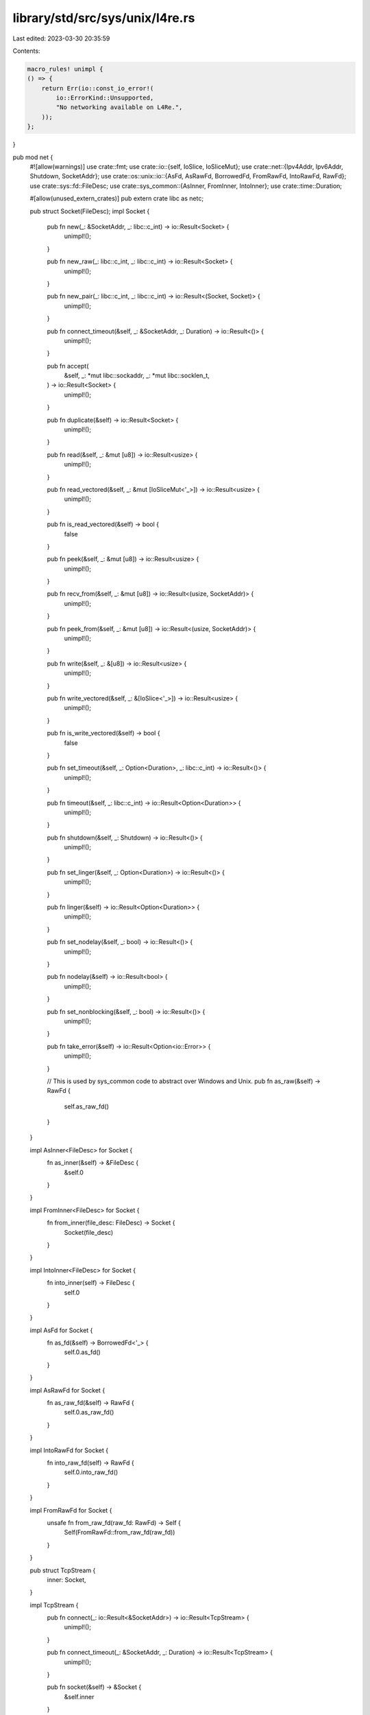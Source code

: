 library/std/src/sys/unix/l4re.rs
================================

Last edited: 2023-03-30 20:35:59

Contents:

.. code-block:: rs

    macro_rules! unimpl {
    () => {
        return Err(io::const_io_error!(
            io::ErrorKind::Unsupported,
            "No networking available on L4Re.",
        ));
    };
}

pub mod net {
    #![allow(warnings)]
    use crate::fmt;
    use crate::io::{self, IoSlice, IoSliceMut};
    use crate::net::{Ipv4Addr, Ipv6Addr, Shutdown, SocketAddr};
    use crate::os::unix::io::{AsFd, AsRawFd, BorrowedFd, FromRawFd, IntoRawFd, RawFd};
    use crate::sys::fd::FileDesc;
    use crate::sys_common::{AsInner, FromInner, IntoInner};
    use crate::time::Duration;

    #[allow(unused_extern_crates)]
    pub extern crate libc as netc;

    pub struct Socket(FileDesc);
    impl Socket {
        pub fn new(_: &SocketAddr, _: libc::c_int) -> io::Result<Socket> {
            unimpl!();
        }

        pub fn new_raw(_: libc::c_int, _: libc::c_int) -> io::Result<Socket> {
            unimpl!();
        }

        pub fn new_pair(_: libc::c_int, _: libc::c_int) -> io::Result<(Socket, Socket)> {
            unimpl!();
        }

        pub fn connect_timeout(&self, _: &SocketAddr, _: Duration) -> io::Result<()> {
            unimpl!();
        }

        pub fn accept(
            &self,
            _: *mut libc::sockaddr,
            _: *mut libc::socklen_t,
        ) -> io::Result<Socket> {
            unimpl!();
        }

        pub fn duplicate(&self) -> io::Result<Socket> {
            unimpl!();
        }

        pub fn read(&self, _: &mut [u8]) -> io::Result<usize> {
            unimpl!();
        }

        pub fn read_vectored(&self, _: &mut [IoSliceMut<'_>]) -> io::Result<usize> {
            unimpl!();
        }

        pub fn is_read_vectored(&self) -> bool {
            false
        }

        pub fn peek(&self, _: &mut [u8]) -> io::Result<usize> {
            unimpl!();
        }

        pub fn recv_from(&self, _: &mut [u8]) -> io::Result<(usize, SocketAddr)> {
            unimpl!();
        }

        pub fn peek_from(&self, _: &mut [u8]) -> io::Result<(usize, SocketAddr)> {
            unimpl!();
        }

        pub fn write(&self, _: &[u8]) -> io::Result<usize> {
            unimpl!();
        }

        pub fn write_vectored(&self, _: &[IoSlice<'_>]) -> io::Result<usize> {
            unimpl!();
        }

        pub fn is_write_vectored(&self) -> bool {
            false
        }

        pub fn set_timeout(&self, _: Option<Duration>, _: libc::c_int) -> io::Result<()> {
            unimpl!();
        }

        pub fn timeout(&self, _: libc::c_int) -> io::Result<Option<Duration>> {
            unimpl!();
        }

        pub fn shutdown(&self, _: Shutdown) -> io::Result<()> {
            unimpl!();
        }

        pub fn set_linger(&self, _: Option<Duration>) -> io::Result<()> {
            unimpl!();
        }

        pub fn linger(&self) -> io::Result<Option<Duration>> {
            unimpl!();
        }

        pub fn set_nodelay(&self, _: bool) -> io::Result<()> {
            unimpl!();
        }

        pub fn nodelay(&self) -> io::Result<bool> {
            unimpl!();
        }

        pub fn set_nonblocking(&self, _: bool) -> io::Result<()> {
            unimpl!();
        }

        pub fn take_error(&self) -> io::Result<Option<io::Error>> {
            unimpl!();
        }

        // This is used by sys_common code to abstract over Windows and Unix.
        pub fn as_raw(&self) -> RawFd {
            self.as_raw_fd()
        }
    }

    impl AsInner<FileDesc> for Socket {
        fn as_inner(&self) -> &FileDesc {
            &self.0
        }
    }

    impl FromInner<FileDesc> for Socket {
        fn from_inner(file_desc: FileDesc) -> Socket {
            Socket(file_desc)
        }
    }

    impl IntoInner<FileDesc> for Socket {
        fn into_inner(self) -> FileDesc {
            self.0
        }
    }

    impl AsFd for Socket {
        fn as_fd(&self) -> BorrowedFd<'_> {
            self.0.as_fd()
        }
    }

    impl AsRawFd for Socket {
        fn as_raw_fd(&self) -> RawFd {
            self.0.as_raw_fd()
        }
    }

    impl IntoRawFd for Socket {
        fn into_raw_fd(self) -> RawFd {
            self.0.into_raw_fd()
        }
    }

    impl FromRawFd for Socket {
        unsafe fn from_raw_fd(raw_fd: RawFd) -> Self {
            Self(FromRawFd::from_raw_fd(raw_fd))
        }
    }

    pub struct TcpStream {
        inner: Socket,
    }

    impl TcpStream {
        pub fn connect(_: io::Result<&SocketAddr>) -> io::Result<TcpStream> {
            unimpl!();
        }

        pub fn connect_timeout(_: &SocketAddr, _: Duration) -> io::Result<TcpStream> {
            unimpl!();
        }

        pub fn socket(&self) -> &Socket {
            &self.inner
        }

        pub fn into_socket(self) -> Socket {
            self.inner
        }

        pub fn set_read_timeout(&self, _: Option<Duration>) -> io::Result<()> {
            unimpl!();
        }

        pub fn set_write_timeout(&self, _: Option<Duration>) -> io::Result<()> {
            unimpl!();
        }

        pub fn read_timeout(&self) -> io::Result<Option<Duration>> {
            unimpl!();
        }

        pub fn write_timeout(&self) -> io::Result<Option<Duration>> {
            unimpl!();
        }

        pub fn peek(&self, _: &mut [u8]) -> io::Result<usize> {
            unimpl!();
        }

        pub fn read(&self, _: &mut [u8]) -> io::Result<usize> {
            unimpl!();
        }

        pub fn read_vectored(&self, _: &mut [IoSliceMut<'_>]) -> io::Result<usize> {
            unimpl!();
        }

        pub fn is_read_vectored(&self) -> bool {
            false
        }

        pub fn write(&self, _: &[u8]) -> io::Result<usize> {
            unimpl!();
        }

        pub fn write_vectored(&self, _: &[IoSlice<'_>]) -> io::Result<usize> {
            unimpl!();
        }

        pub fn is_write_vectored(&self) -> bool {
            false
        }

        pub fn peer_addr(&self) -> io::Result<SocketAddr> {
            unimpl!();
        }

        pub fn socket_addr(&self) -> io::Result<SocketAddr> {
            unimpl!();
        }

        pub fn shutdown(&self, _: Shutdown) -> io::Result<()> {
            unimpl!();
        }

        pub fn duplicate(&self) -> io::Result<TcpStream> {
            unimpl!();
        }

        pub fn set_linger(&self, _: Option<Duration>) -> io::Result<()> {
            unimpl!();
        }

        pub fn linger(&self) -> io::Result<Option<Duration>> {
            unimpl!();
        }

        pub fn set_nodelay(&self, _: bool) -> io::Result<()> {
            unimpl!();
        }

        pub fn nodelay(&self) -> io::Result<bool> {
            unimpl!();
        }

        pub fn set_ttl(&self, _: u32) -> io::Result<()> {
            unimpl!();
        }

        pub fn ttl(&self) -> io::Result<u32> {
            unimpl!();
        }

        pub fn take_error(&self) -> io::Result<Option<io::Error>> {
            unimpl!();
        }

        pub fn set_nonblocking(&self, _: bool) -> io::Result<()> {
            unimpl!();
        }
    }

    impl FromInner<Socket> for TcpStream {
        fn from_inner(socket: Socket) -> TcpStream {
            TcpStream { inner: socket }
        }
    }

    impl fmt::Debug for TcpStream {
        fn fmt(&self, f: &mut fmt::Formatter<'_>) -> fmt::Result {
            write!(f, "No networking support available on L4Re")
        }
    }

    pub struct TcpListener {
        inner: Socket,
    }

    impl TcpListener {
        pub fn bind(_: io::Result<&SocketAddr>) -> io::Result<TcpListener> {
            unimpl!();
        }

        pub fn socket(&self) -> &Socket {
            &self.inner
        }

        pub fn into_socket(self) -> Socket {
            self.inner
        }

        pub fn socket_addr(&self) -> io::Result<SocketAddr> {
            unimpl!();
        }

        pub fn accept(&self) -> io::Result<(TcpStream, SocketAddr)> {
            unimpl!();
        }

        pub fn duplicate(&self) -> io::Result<TcpListener> {
            unimpl!();
        }

        pub fn set_ttl(&self, _: u32) -> io::Result<()> {
            unimpl!();
        }

        pub fn ttl(&self) -> io::Result<u32> {
            unimpl!();
        }

        pub fn set_only_v6(&self, _: bool) -> io::Result<()> {
            unimpl!();
        }

        pub fn only_v6(&self) -> io::Result<bool> {
            unimpl!();
        }

        pub fn take_error(&self) -> io::Result<Option<io::Error>> {
            unimpl!();
        }

        pub fn set_nonblocking(&self, _: bool) -> io::Result<()> {
            unimpl!();
        }
    }

    impl FromInner<Socket> for TcpListener {
        fn from_inner(socket: Socket) -> TcpListener {
            TcpListener { inner: socket }
        }
    }

    impl fmt::Debug for TcpListener {
        fn fmt(&self, f: &mut fmt::Formatter<'_>) -> fmt::Result {
            write!(f, "No networking support available on L4Re.")
        }
    }

    pub struct UdpSocket {
        inner: Socket,
    }

    impl UdpSocket {
        pub fn bind(_: io::Result<&SocketAddr>) -> io::Result<UdpSocket> {
            unimpl!();
        }

        pub fn socket(&self) -> &Socket {
            &self.inner
        }

        pub fn into_socket(self) -> Socket {
            self.inner
        }

        pub fn peer_addr(&self) -> io::Result<SocketAddr> {
            unimpl!();
        }

        pub fn socket_addr(&self) -> io::Result<SocketAddr> {
            unimpl!();
        }

        pub fn recv_from(&self, _: &mut [u8]) -> io::Result<(usize, SocketAddr)> {
            unimpl!();
        }

        pub fn peek_from(&self, _: &mut [u8]) -> io::Result<(usize, SocketAddr)> {
            unimpl!();
        }

        pub fn send_to(&self, _: &[u8], _: &SocketAddr) -> io::Result<usize> {
            unimpl!();
        }

        pub fn duplicate(&self) -> io::Result<UdpSocket> {
            unimpl!();
        }

        pub fn set_read_timeout(&self, _: Option<Duration>) -> io::Result<()> {
            unimpl!();
        }

        pub fn set_write_timeout(&self, _: Option<Duration>) -> io::Result<()> {
            unimpl!();
        }

        pub fn read_timeout(&self) -> io::Result<Option<Duration>> {
            unimpl!();
        }

        pub fn write_timeout(&self) -> io::Result<Option<Duration>> {
            unimpl!();
        }

        pub fn set_broadcast(&self, _: bool) -> io::Result<()> {
            unimpl!();
        }

        pub fn broadcast(&self) -> io::Result<bool> {
            unimpl!();
        }

        pub fn set_multicast_loop_v4(&self, _: bool) -> io::Result<()> {
            unimpl!();
        }

        pub fn multicast_loop_v4(&self) -> io::Result<bool> {
            unimpl!();
        }

        pub fn set_multicast_ttl_v4(&self, _: u32) -> io::Result<()> {
            unimpl!();
        }

        pub fn multicast_ttl_v4(&self) -> io::Result<u32> {
            unimpl!();
        }

        pub fn set_multicast_loop_v6(&self, _: bool) -> io::Result<()> {
            unimpl!();
        }

        pub fn multicast_loop_v6(&self) -> io::Result<bool> {
            unimpl!();
        }

        pub fn join_multicast_v4(&self, _: &Ipv4Addr, _: &Ipv4Addr) -> io::Result<()> {
            unimpl!();
        }

        pub fn join_multicast_v6(&self, _: &Ipv6Addr, _: u32) -> io::Result<()> {
            unimpl!();
        }

        pub fn leave_multicast_v4(&self, _: &Ipv4Addr, _: &Ipv4Addr) -> io::Result<()> {
            unimpl!();
        }

        pub fn leave_multicast_v6(&self, _: &Ipv6Addr, _: u32) -> io::Result<()> {
            unimpl!();
        }

        pub fn set_ttl(&self, _: u32) -> io::Result<()> {
            unimpl!();
        }

        pub fn ttl(&self) -> io::Result<u32> {
            unimpl!();
        }

        pub fn take_error(&self) -> io::Result<Option<io::Error>> {
            unimpl!();
        }

        pub fn set_nonblocking(&self, _: bool) -> io::Result<()> {
            unimpl!();
        }

        pub fn recv(&self, _: &mut [u8]) -> io::Result<usize> {
            unimpl!();
        }

        pub fn peek(&self, _: &mut [u8]) -> io::Result<usize> {
            unimpl!();
        }

        pub fn send(&self, _: &[u8]) -> io::Result<usize> {
            unimpl!();
        }

        pub fn connect(&self, _: io::Result<&SocketAddr>) -> io::Result<()> {
            unimpl!();
        }
    }

    impl FromInner<Socket> for UdpSocket {
        fn from_inner(socket: Socket) -> UdpSocket {
            UdpSocket { inner: socket }
        }
    }

    impl fmt::Debug for UdpSocket {
        fn fmt(&self, f: &mut fmt::Formatter<'_>) -> fmt::Result {
            write!(f, "No networking support on L4Re available.")
        }
    }

    pub struct LookupHost {
        original: *mut libc::addrinfo,
        cur: *mut libc::addrinfo,
    }

    impl Iterator for LookupHost {
        type Item = SocketAddr;
        fn next(&mut self) -> Option<SocketAddr> {
            None
        }
    }

    impl LookupHost {
        pub fn port(&self) -> u16 {
            0 // unimplemented
        }
    }

    unsafe impl Sync for LookupHost {}
    unsafe impl Send for LookupHost {}

    impl TryFrom<&str> for LookupHost {
        type Error = io::Error;

        fn try_from(_v: &str) -> io::Result<LookupHost> {
            unimpl!();
        }
    }

    impl<'a> TryFrom<(&'a str, u16)> for LookupHost {
        type Error = io::Error;

        fn try_from(_v: (&'a str, u16)) -> io::Result<LookupHost> {
            unimpl!();
        }
    }
}


